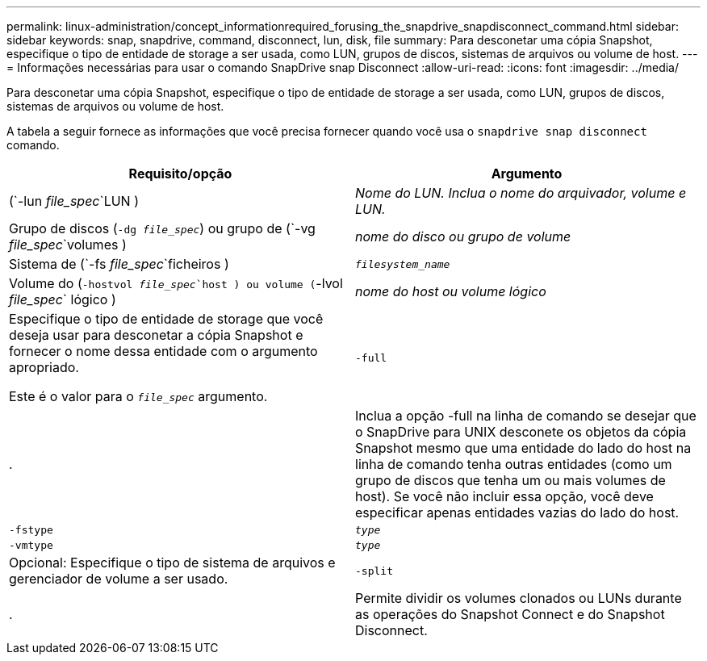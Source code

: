 ---
permalink: linux-administration/concept_informationrequired_forusing_the_snapdrive_snapdisconnect_command.html 
sidebar: sidebar 
keywords: snap, snapdrive, command, disconnect, lun, disk, file 
summary: Para desconetar uma cópia Snapshot, especifique o tipo de entidade de storage a ser usada, como LUN, grupos de discos, sistemas de arquivos ou volume de host. 
---
= Informações necessárias para usar o comando SnapDrive snap Disconnect
:allow-uri-read: 
:icons: font
:imagesdir: ../media/


[role="lead"]
Para desconetar uma cópia Snapshot, especifique o tipo de entidade de storage a ser usada, como LUN, grupos de discos, sistemas de arquivos ou volume de host.

A tabela a seguir fornece as informações que você precisa fornecer quando você usa o `snapdrive snap disconnect` comando.

|===
| Requisito/opção | Argumento 


 a| 
(`-lun _file_spec_`LUN )
 a| 
_Nome do LUN. Inclua o nome do arquivador, volume e LUN._



 a| 
Grupo de discos (`-dg _file_spec_`) ou grupo de (`-vg _file_spec_`volumes )
 a| 
_nome do disco ou grupo de volume_



 a| 
Sistema de (`-fs _file_spec_`ficheiros )
 a| 
`_filesystem_name_`



 a| 
Volume do (`-hostvol _file_spec_`host ) ou volume (`-lvol _file_spec_` lógico )
 a| 
_nome do host ou volume lógico_



 a| 
Especifique o tipo de entidade de storage que você deseja usar para desconetar a cópia Snapshot e fornecer o nome dessa entidade com o argumento apropriado.

Este é o valor para o `_file_spec_` argumento.



 a| 
`-full`
 a| 
.



 a| 
Inclua a opção -full na linha de comando se desejar que o SnapDrive para UNIX desconete os objetos da cópia Snapshot mesmo que uma entidade do lado do host na linha de comando tenha outras entidades (como um grupo de discos que tenha um ou mais volumes de host). Se você não incluir essa opção, você deve especificar apenas entidades vazias do lado do host.



 a| 
`-fstype`
 a| 
`_type_`



 a| 
`-vmtype`
 a| 
`_type_`



 a| 
Opcional: Especifique o tipo de sistema de arquivos e gerenciador de volume a ser usado.



 a| 
`-split`
 a| 
.



 a| 
Permite dividir os volumes clonados ou LUNs durante as operações do Snapshot Connect e do Snapshot Disconnect.

|===